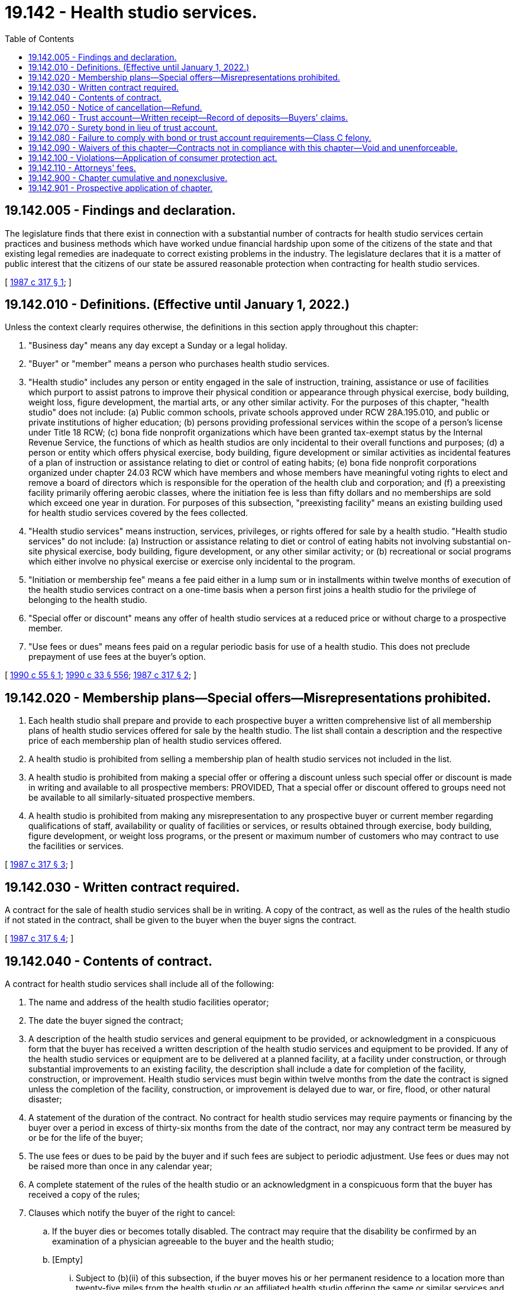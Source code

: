 = 19.142 - Health studio services.
:toc:

== 19.142.005 - Findings and declaration.
The legislature finds that there exist in connection with a substantial number of contracts for health studio services certain practices and business methods which have worked undue financial hardship upon some of the citizens of the state and that existing legal remedies are inadequate to correct existing problems in the industry. The legislature declares that it is a matter of public interest that the citizens of our state be assured reasonable protection when contracting for health studio services.

[ http://leg.wa.gov/CodeReviser/documents/sessionlaw/1987c317.pdf?cite=1987%20c%20317%20§%201[1987 c 317 § 1]; ]

== 19.142.010 - Definitions. (Effective until January 1, 2022.)
Unless the context clearly requires otherwise, the definitions in this section apply throughout this chapter:

. "Business day" means any day except a Sunday or a legal holiday.

. "Buyer" or "member" means a person who purchases health studio services.

. "Health studio" includes any person or entity engaged in the sale of instruction, training, assistance or use of facilities which purport to assist patrons to improve their physical condition or appearance through physical exercise, body building, weight loss, figure development, the martial arts, or any other similar activity. For the purposes of this chapter, "health studio" does not include: (a) Public common schools, private schools approved under RCW 28A.195.010, and public or private institutions of higher education; (b) persons providing professional services within the scope of a person's license under Title 18 RCW; (c) bona fide nonprofit organizations which have been granted tax-exempt status by the Internal Revenue Service, the functions of which as health studios are only incidental to their overall functions and purposes; (d) a person or entity which offers physical exercise, body building, figure development or similar activities as incidental features of a plan of instruction or assistance relating to diet or control of eating habits; (e) bona fide nonprofit corporations organized under chapter 24.03 RCW which have members and whose members have meaningful voting rights to elect and remove a board of directors which is responsible for the operation of the health club and corporation; and (f) a preexisting facility primarily offering aerobic classes, where the initiation fee is less than fifty dollars and no memberships are sold which exceed one year in duration. For purposes of this subsection, "preexisting facility" means an existing building used for health studio services covered by the fees collected.

. "Health studio services" means instruction, services, privileges, or rights offered for sale by a health studio. "Health studio services" do not include: (a) Instruction or assistance relating to diet or control of eating habits not involving substantial on-site physical exercise, body building, figure development, or any other similar activity; or (b) recreational or social programs which either involve no physical exercise or exercise only incidental to the program.

. "Initiation or membership fee" means a fee paid either in a lump sum or in installments within twelve months of execution of the health studio services contract on a one-time basis when a person first joins a health studio for the privilege of belonging to the health studio.

. "Special offer or discount" means any offer of health studio services at a reduced price or without charge to a prospective member.

. "Use fees or dues" means fees paid on a regular periodic basis for use of a health studio. This does not preclude prepayment of use fees at the buyer's option.

[ http://leg.wa.gov/CodeReviser/documents/sessionlaw/1990c55.pdf?cite=1990%20c%2055%20§%201[1990 c 55 § 1]; http://leg.wa.gov/CodeReviser/documents/sessionlaw/1990c33.pdf?cite=1990%20c%2033%20§%20556[1990 c 33 § 556]; http://leg.wa.gov/CodeReviser/documents/sessionlaw/1987c317.pdf?cite=1987%20c%20317%20§%202[1987 c 317 § 2]; ]

== 19.142.020 - Membership plans—Special offers—Misrepresentations prohibited.
. Each health studio shall prepare and provide to each prospective buyer a written comprehensive list of all membership plans of health studio services offered for sale by the health studio. The list shall contain a description and the respective price of each membership plan of health studio services offered.

. A health studio is prohibited from selling a membership plan of health studio services not included in the list.

. A health studio is prohibited from making a special offer or offering a discount unless such special offer or discount is made in writing and available to all prospective members: PROVIDED, That a special offer or discount offered to groups need not be available to all similarly-situated prospective members.

. A health studio is prohibited from making any misrepresentation to any prospective buyer or current member regarding qualifications of staff, availability or quality of facilities or services, or results obtained through exercise, body building, figure development, or weight loss programs, or the present or maximum number of customers who may contract to use the facilities or services.

[ http://leg.wa.gov/CodeReviser/documents/sessionlaw/1987c317.pdf?cite=1987%20c%20317%20§%203[1987 c 317 § 3]; ]

== 19.142.030 - Written contract required.
A contract for the sale of health studio services shall be in writing. A copy of the contract, as well as the rules of the health studio if not stated in the contract, shall be given to the buyer when the buyer signs the contract.

[ http://leg.wa.gov/CodeReviser/documents/sessionlaw/1987c317.pdf?cite=1987%20c%20317%20§%204[1987 c 317 § 4]; ]

== 19.142.040 - Contents of contract.
A contract for health studio services shall include all of the following:

. The name and address of the health studio facilities operator;

. The date the buyer signed the contract;

. A description of the health studio services and general equipment to be provided, or acknowledgment in a conspicuous form that the buyer has received a written description of the health studio services and equipment to be provided. If any of the health studio services or equipment are to be delivered at a planned facility, at a facility under construction, or through substantial improvements to an existing facility, the description shall include a date for completion of the facility, construction, or improvement. Health studio services must begin within twelve months from the date the contract is signed unless the completion of the facility, construction, or improvement is delayed due to war, or fire, flood, or other natural disaster;

. A statement of the duration of the contract. No contract for health studio services may require payments or financing by the buyer over a period in excess of thirty-six months from the date of the contract, nor may any contract term be measured by or be for the life of the buyer;

. The use fees or dues to be paid by the buyer and if such fees are subject to periodic adjustment. Use fees or dues may not be raised more than once in any calendar year;

. A complete statement of the rules of the health studio or an acknowledgment in a conspicuous form that the buyer has received a copy of the rules;

. Clauses which notify the buyer of the right to cancel:

.. If the buyer dies or becomes totally disabled. The contract may require that the disability be confirmed by an examination of a physician agreeable to the buyer and the health studio;

.. [Empty]
... Subject to (b)(ii) of this subsection, if the buyer moves his or her permanent residence to a location more than twenty-five miles from the health studio or an affiliated health studio offering the same or similar services and facilities at no additional expense to the buyer and the buyer cancels after one year from signing the contract if the contract extends for more than one year. The health studio may require reasonable evidence of relocation;

... If at the time of signing the contract requiring payment of an initiation or membership fee the buyer lived more than twenty-five miles from the health studio, the buyer may cancel under (7)(b)(i) of this section only if the buyer moves an additional five miles or more from the health studio.

.. If a contract extends for more than one year, the buyer may cancel the contract for any reason upon thirty days' written notice to the health studio;

.. If the health studio facilities are permanently closed and comparable facilities owned and operated by the seller are not made available within a ten-mile radius of the closed facility;

.. If a facility, construction, or improvement is not completed by the date represented by the contract;

.. If the contract for health studio services was sold prior to the opening of the facility, the buyer may cancel within the first five business days the facility opens for use of the buyer and the health studio begins to provide the agreed upon health studio services;

. Clauses explaining the buyer's right to a refund and relief from future payment obligations after cancellation of the contract;

. A provision under a conspicuous caption in capital letters and boldface type stating substantially the following:

"BUYER'S RIGHT TO CANCEL

If you wish to cancel this contract without penalty, you may cancel it by delivering or mailing a written notice to the health studio. The notice must say that you do not wish to be bound by the contract and must be delivered or mailed before midnight of the third business day after you sign this contract. The notice must be mailed to . . . . . . (insert name and mailing address of health studio). If you cancel within the three days, the health studio will return to you within thirty days all amounts you have paid."

[ http://leg.wa.gov/CodeReviser/documents/sessionlaw/1990c55.pdf?cite=1990%20c%2055%20§%202[1990 c 55 § 2]; http://leg.wa.gov/CodeReviser/documents/sessionlaw/1987c317.pdf?cite=1987%20c%20317%20§%205[1987 c 317 § 5]; ]

== 19.142.050 - Notice of cancellation—Refund.
After receipt of a written notice of cancellation, the health studio shall provide a refund to the buyer within thirty days. The health studio may require the buyer to return any membership card or other materials which evidence membership in the health studio. The buyer is entitled to a refund and relief from future obligations for payments of initiation or membership fees and use fees or dues as follows:

. The buyer is entitled to a refund of the unused portion of any prepaid use fees or dues and relief from future obligations to pay use fees or dues concerning use after the date of cancellation.

. [Empty]
.. Subject to (b) of this subsection, if a contract includes a one-time only initiation or membership fee and the buyer cancels pursuant to RCW 19.142.040(7)(a), the buyer is entitled to a pro rata refund of the fee less a predetermined amount not to exceed one-half of the initial initiation or membership fee if the contract clearly states what percentage of the fee is nonrefundable or refundable.

.. If a contract includes a one-time only initiation or membership fee and the buyer cancels pursuant to RCW 19.142.040(7)(a) three years or more after the signing of the contract requiring payment of such fee, such fee is nonrefundable.

. If a contract includes an initiation or membership fee and the buyer cancels pursuant to RCW 19.142.040(7) (b) or (c), the buyer is entitled to a pro rata refund of the fee less a predetermined amount not to exceed one-half of the initial initiation or membership fee unless the following clause is contained in the contract and signed separately by the buyer. The clause shall be placed under a conspicuous caption in capital letters and bold face type stating the following:

NONREFUNDABLE AMOUNTI UNDERSTAND THAT I HAVE PAID OR AM OBLIGATED TO PAY  . . . . . . AS AN INITIATION OR MEMBERSHIP FEE, AND THAT UNDER NO CIRCUMSTANCES IS ANY PORTION OF THIS AMOUNT REFUNDABLE. . . . . (Buyer's Signature)

NONREFUNDABLE AMOUNT

I UNDERSTAND THAT I HAVE PAID OR AM OBLIGATED TO PAY  . . . . . . AS AN INITIATION OR MEMBERSHIP FEE, AND THAT UNDER NO CIRCUMSTANCES IS ANY PORTION OF THIS AMOUNT REFUNDABLE.

 

. . . .

 

(Buyer's Signature)

. If a contract includes a one-time only initiation or membership fee and the buyer cancels pursuant to RCW 19.142.040(7)(d), the buyer is entitled to a pro rata refund of the fee.

. If a contract includes a one-time only initiation or membership fee and the buyer cancels pursuant to RCW 19.142.040(7) (e) or (f), the buyer is entitled to a full refund of the fee.

If a buyer is entitled to a pro rata refund under this section, the amount shall be computed by dividing the contract price by the number of weeks in the contract term and multiplying the result by the number of weeks remaining in the contract term. If no term is stated in the contract, a term of thirty-six months shall be used.

[ http://leg.wa.gov/CodeReviser/documents/sessionlaw/1990c55.pdf?cite=1990%20c%2055%20§%203[1990 c 55 § 3]; http://leg.wa.gov/CodeReviser/documents/sessionlaw/1987c317.pdf?cite=1987%20c%20317%20§%206[1987 c 317 § 6]; ]

== 19.142.060 - Trust account—Written receipt—Record of deposits—Buyers' claims.
. All moneys paid to a health studio prior to the opening of the facility shall immediately be deposited in a trust account of a federally insured financial institution located in this state. The trust account shall be designated and maintained for the benefit of health studio members. Moneys maintained in the trust account shall be exempt from execution, attachment, or garnishment. A health studio shall not in any way encumber the corpus of the trust account or commingle any other operating funds with trust account funds. Withdrawals from the trust account shall be made no sooner than thirty days after the opening of the entire facility.

. The health studio shall within seven days of the first deposit notify the office of the attorney general in writing, of the name, address, and location of the depository and any subsequent change thereof.

. The health studio shall provide the buyer with a written receipt for the money and shall provide written notice of the name, address, and location of the depository and any subsequent change thereof.

. The health studio shall maintain a record of each trust account deposit, including the name and address of each member whose funds are being deposited, the amount paid and the date of the deposit. Upon request of the attorney general's office, upon five days' notice, such records shall be produced for inspection.

. If prior to the opening of the facility the status of the health studio is transferred to another, any sums in the trust account affected by the transfer shall simultaneously be transferred to an equivalent trust account of the successor, and the successor shall promptly notify the buyer and the office of the attorney general of the transfer and of the name, address, and location of the new depository.

. The buyer's claim to any money under this section is prior to that of any creditor of the health studio, including a trustee in bankruptcy or receiver.

. After the health studio receives a notice of cancellation of the contract, or if the health studio fails to open a facility at the stated date of completion and if the buyer so requests, then the health studio shall provide a refund within thirty days.

[ http://leg.wa.gov/CodeReviser/documents/sessionlaw/1987c317.pdf?cite=1987%20c%20317%20§%207[1987 c 317 § 7]; ]

== 19.142.070 - Surety bond in lieu of trust account.
The requirements of RCW 19.142.060 do not apply to any health studios which, prior to any preopening sales, have provided a bond guaranteeing the completion or opening of any facility for which contracts for health studio services were sold prior to the opening of the facility. The bond shall be drawn upon a surety in the amount of one hundred fifty thousand dollars, running to the state of Washington. An action on the bond may be brought by the office of the attorney general or by any buyer of a contract for health studio services sold prior to the opening of the facility.

[ http://leg.wa.gov/CodeReviser/documents/sessionlaw/1987c317.pdf?cite=1987%20c%20317%20§%208[1987 c 317 § 8]; ]

== 19.142.080 - Failure to comply with bond or trust account requirements—Class C felony.
Failure to furnish a bond as required by RCW 19.142.070 or to maintain a trust account as required by RCW 19.142.060 shall constitute a class C felony punishable as provided in chapter 9A.20 RCW.

[ http://leg.wa.gov/CodeReviser/documents/sessionlaw/1987c317.pdf?cite=1987%20c%20317%20§%209[1987 c 317 § 9]; ]

== 19.142.090 - Waivers of this chapter—Contracts not in compliance with this chapter—Void and unenforceable.
A health studio shall not request a buyer to waive any provision of this chapter. Any contract for health studio services which does not comply with the provisions of this chapter or in which a buyer waives any provision of this chapter is void and unenforceable as contrary to public policy.

[ http://leg.wa.gov/CodeReviser/documents/sessionlaw/1987c317.pdf?cite=1987%20c%20317%20§%2010[1987 c 317 § 10]; ]

== 19.142.100 - Violations—Application of consumer protection act.
A violation of this chapter constitutes an unfair or deceptive act or practice and is a per se violation of the consumer protection act, chapter 19.86 RCW.

[ http://leg.wa.gov/CodeReviser/documents/sessionlaw/1987c317.pdf?cite=1987%20c%20317%20§%2011[1987 c 317 § 11]; ]

== 19.142.110 - Attorneys' fees.
Buyers who prevail in any cause of action under this chapter are entitled to reasonable attorneys' fees.

[ http://leg.wa.gov/CodeReviser/documents/sessionlaw/1987c317.pdf?cite=1987%20c%20317%20§%2012[1987 c 317 § 12]; ]

== 19.142.900 - Chapter cumulative and nonexclusive.
The provisions of this chapter are cumulative and nonexclusive and do not affect any other remedy available at law.

[ http://leg.wa.gov/CodeReviser/documents/sessionlaw/1987c317.pdf?cite=1987%20c%20317%20§%2013[1987 c 317 § 13]; ]

== 19.142.901 - Prospective application of chapter.
The provisions of this chapter shall not apply to any contracts for health studio services entered into before July 26, 1987.

[ http://leg.wa.gov/CodeReviser/documents/sessionlaw/1987c317.pdf?cite=1987%20c%20317%20§%2014[1987 c 317 § 14]; ]

